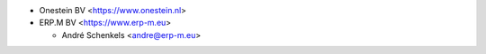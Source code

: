* Onestein BV <https://www.onestein.nl>

* ERP.M BV <https://www.erp-m.eu>

  * André Schenkels <andre@erp-m.eu>